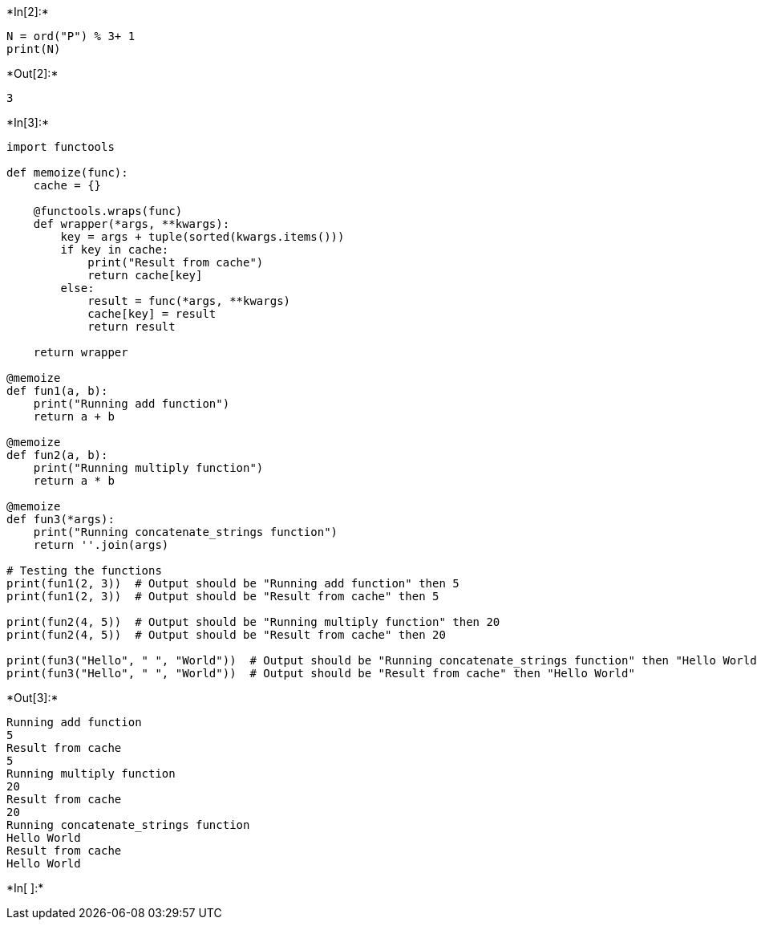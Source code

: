 +*In[2]:*+
[source, ipython3]
----
N = ord("P") % 3+ 1
print(N)
----


+*Out[2]:*+
----
3
----


+*In[3]:*+
[source, ipython3]
----
import functools

def memoize(func):
    cache = {}

    @functools.wraps(func)
    def wrapper(*args, **kwargs):
        key = args + tuple(sorted(kwargs.items()))
        if key in cache:
            print("Result from cache")
            return cache[key]
        else:
            result = func(*args, **kwargs)
            cache[key] = result
            return result

    return wrapper

@memoize
def fun1(a, b):
    print("Running add function")
    return a + b

@memoize
def fun2(a, b):
    print("Running multiply function")
    return a * b

@memoize
def fun3(*args):
    print("Running concatenate_strings function")
    return ''.join(args)

# Testing the functions
print(fun1(2, 3))  # Output should be "Running add function" then 5
print(fun1(2, 3))  # Output should be "Result from cache" then 5

print(fun2(4, 5))  # Output should be "Running multiply function" then 20
print(fun2(4, 5))  # Output should be "Result from cache" then 20

print(fun3("Hello", " ", "World"))  # Output should be "Running concatenate_strings function" then "Hello World"
print(fun3("Hello", " ", "World"))  # Output should be "Result from cache" then "Hello World"

----


+*Out[3]:*+
----
Running add function
5
Result from cache
5
Running multiply function
20
Result from cache
20
Running concatenate_strings function
Hello World
Result from cache
Hello World
----


+*In[ ]:*+
[source, ipython3]
----

----
